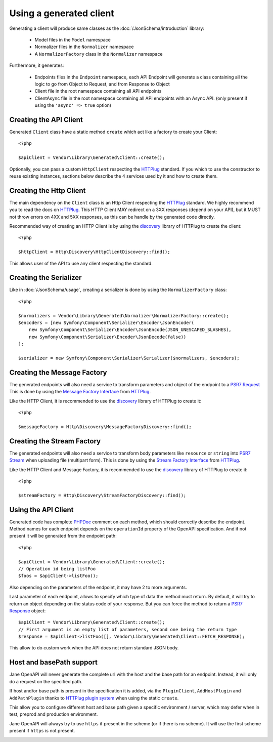 Using a generated client
========================

Generating a client will produce same classes as the :doc:`/JsonSchema/introduction` library:

 * Model files in the ``Model`` namespace
 * Normalizer files in the ``Normalizer`` namespace
 * A ``NormalizerFactory`` class in the ``Normalizer`` namespace

Furthermore, it generates:

 * Endpoints files in the ``Endpoint`` namespace, each API Endpoint will generate a class containing all the logic to go from Object to Request, and from Response to Object
 * Client file in the root namespace containing all API endpoints
 * ClientAsync file in the root namespace containing all API endpoints with an Async API. (only present if using the ``'async' => true`` option)

Creating the API Client
-----------------------

Generated ``Client`` class have a static method ``create`` which act like a factory to create your Client::

    <?php

    $apiClient = Vendor\Library\Generated\Client::create();

Optionally, you can pass a custom ``HttpClient`` respecting the `HTTPlug`_ standard. If you which to use the constructor
to reuse existing instances, sections below describe the 4 services used by it and how to create them.

Creating the Http Client
------------------------

The main dependency on the ``Client`` class is an Http Client respecting the `HTTPlug`_ standard. We highly recommend
you to read the docs on `HTTPlug`_. This HTTP Client MAY redirect on a 3XX responses (depend on your API), but it MUST
not throw errors on 4XX and 5XX responses, as this can be handle by the generated code directly.

Recommended way of creating an HTTP Client is by using the `discovery`_ library of HTTPlug to create the client::

    <?php

    $httpClient = Http\Discovery\HttpClientDiscovery::find();

This allows user of the API to use any client respecting the standard.

Creating the Serializer
-----------------------

Like in :doc:`/JsonSchema/usage`, creating a serializer is done by using the ``NormalizerFactory`` class::

    <?php

    $normalizers = Vendor\Library\Generated\Normalizer\NormalizerFactory::create();
    $encoders = [new Symfony\Component\Serializer\Encoder\JsonEncoder(
        new Symfony\Component\Serializer\Encoder\JsonEncode(JSON_UNESCAPED_SLASHES),
        new Symfony\Component\Serializer\Encoder\JsonDecode(false))
    ];

    $serializer = new Symfony\Component\Serializer\Serializer($normalizers, $encoders);


Creating the Message Factory
----------------------------

The generated endpoints will also need a service to transform parameters and object of the endpoint to a `PSR7 Request`_
This is done by using the `Message Factory Interface`_ from `HTTPlug`_.

Like the HTTP Client, it is recommended to use the `discovery`_ library of HTTPlug to create it::

    <?php

    $messageFactory = Http\Discovery\MessageFactoryDiscovery::find();


Creating the Stream Factory
---------------------------

The generated endpoints will also need a service to transform body parameters like ``resource`` or ``string`` into
`PSR7 Stream`_ when uploading file (multipart form). This is done by using the `Stream Factory Interface`_ from `HTTPlug`_.

Like the HTTP Client and Message Factory, it is recommended to use the `discovery`_ library of HTTPlug to create it::

    <?php

    $streamFactory = Http\Discovery\StreamFactoryDiscovery::find();

Using the API Client
--------------------

Generated code has complete `PHPDoc`_ comment on each method, which should correctly describe the endpoint.
Method names for each endpoint depends on the ``operationId`` property of the OpenAPI specification. And if not present
it will be generated from the endpoint path::

    <?php

    $apiClient = Vendor\Library\Generated\Client::create();
    // Operation id being listFoo
    $foos = $apiClient->listFoo();

Also depending on the parameters of the endpoint, it may have 2 to more arguments.

Last parameter of each endpoint, allows to specify which type of data the method must return. By default, it will try to
return an object depending on the status code of your response. But you can force the method to return a `PSR7 Response`_
object::

    $apiClient = Vendor\Library\Generated\Client::create();
    // First argument is an empty list of parameters, second one being the return type
    $response = $apiClient->listFoo([], Vendor\Library\Generated\Client::FETCH_RESPONSE);

This allow to do custom work when the API does not return standard JSON body.

Host and basePath support
-------------------------

Jane OpenAPI will never generate the complete url with the host and the base path for an endpoint. Instead, it will only
do a request on the specified path.

If host and/or base path is present in the specification it is added, via the ``PluginClient``, ``AddHostPlugin`` and
``AddPathPlugin`` thanks to `HTTPlug plugin system`_ when using the static ``create``.

This allow you to configure different host and base path given a specific environment / server, which may defer when in test,
preprod and production environment.

Jane OpenAPI will always try to use ``https`` if present in the scheme (or if there is no scheme). It will use the first scheme
present if ``https`` is not present.

.. _HTTPlug: http://docs.php-http.org/en/latest/index.html
.. _discovery: http://docs.php-http.org/en/latest/discovery.html
.. _PSR7 Request: http://www.php-fig.org/psr/psr-7/#32-psrhttpmessagerequestinterface
.. _PSR7 Response: http://www.php-fig.org/psr/psr-7/#33-psrhttpmessageresponseinterface
.. _Message Factory Interface: http://docs.php-http.org/en/latest/message/message-factory.html
.. _PHPDoc: https://www.phpdoc.org/
.. _HTTPlug plugin system: http://docs.php-http.org/en/latest/plugins/introduction.html
.. _PSR7 Stream:
.. _Stream Factory Interface:
